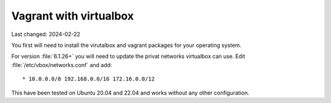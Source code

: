 .. |date| date::

=======================
Vagrant with virtualbox
=======================

Last changed: 2024-02-22

You first will need to install the virutalbox and vagrant packages for
your operating system.

For version :file:`6.1.26+` you will need to update the privat networks
virtualbox can use. Edit :file:`/etc/vbox/networks.conf` and add::

  * 10.0.0.0/8 192.168.0.0/16 172.16.0.0/12

This have been tested on Ubuntu 20.04 and 22.04 and works without any other
configuration.
